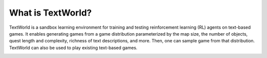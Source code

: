 What is TextWorld?
==================

TextWorld is a sandbox learning environment for training and testing reinforcement learning (RL) agents on text-based games. It enables generating games from a game distribution parameterized by the map size, the number of objects, quest length and complexity, richness of text descriptions, and more. Then, one can sample game from that distribution. TextWorld can also be used to play existing text-based games.

.. image:: ./images/TextWorld.png
